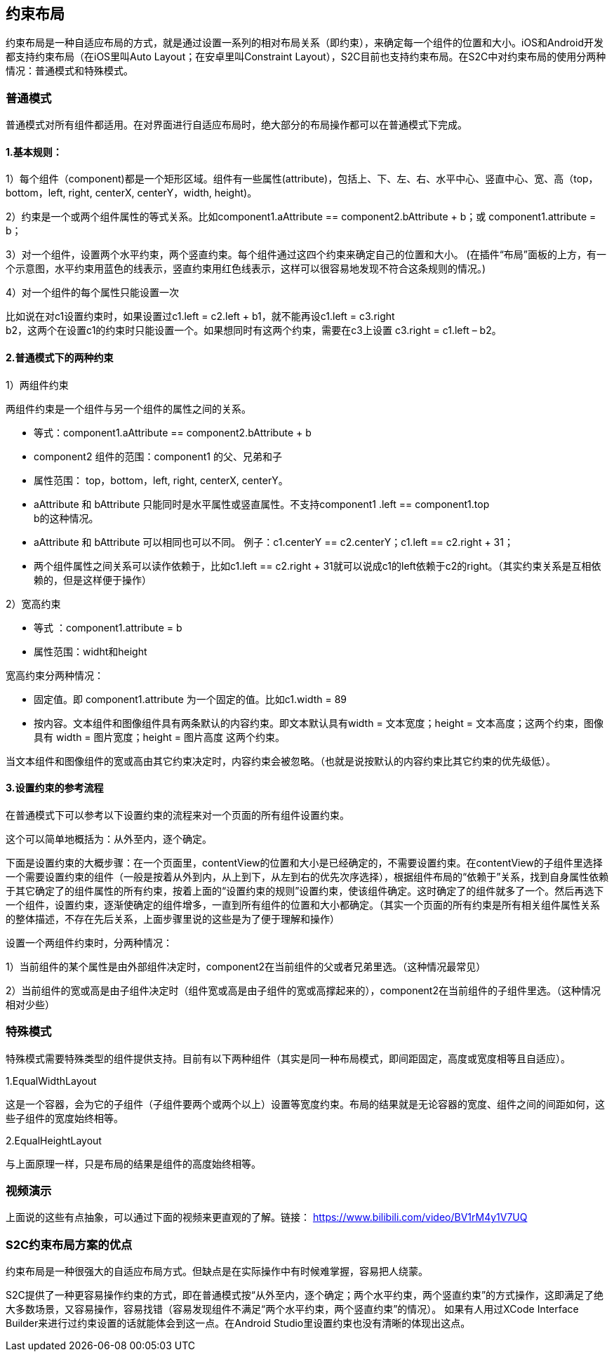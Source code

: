 == 约束布局
约束布局是一种自适应布局的方式，就是通过设置一系列的相对布局关系（即约束），来确定每一个组件的位置和大小。iOS和Android开发都支持约束布局（在iOS里叫Auto
Layout；在安卓里叫Constraint
Layout），S2C目前也支持约束布局。在S2C中对约束布局的使用分两种情况：普通模式和特殊模式。

=== 普通模式

普通模式对所有组件都适用。在对界面进行自适应布局时，绝大部分的布局操作都可以在普通模式下完成。

==== 1.基本规则：

1）每个组件（component)都是一个矩形区域。组件有一些属性(attribute)，包括上、下、左、右、水平中心、竖直中心、宽、高（top，bottom，left,
right, centerX, centerY，width, height)。

2）约束是一个或两个组件属性的等式关系。比如component1.aAttribute
== component2.bAttribute + b；或
component1.attribute = b；

3）对一个组件，设置两个水平约束，两个竖直约束。每个组件通过这四个约束来确定自己的位置和大小。
(在插件“布局”面板的上方，有一个示意图，水平约束用蓝色的线表示，竖直约束用红色线表示，这样可以很容易地发现不符合这条规则的情况。)

4）对一个组件的每个属性只能设置一次

比如说在对c1设置约束时，如果设置过c1.left
= c2.left + b1，就不能再设c1.left = c3.right +
b2，这两个在设置c1的约束时只能设置一个。如果想同时有这两个约束，需要在c3上设置
c3.right = c1.left – b2。

==== 2.普通模式下的两种约束

1）两组件约束

两组件约束是一个组件与另一个组件的属性之间的关系。

* 等式：component1.aAttribute
== component2.bAttribute + b

* component2 组件的范围：component1 的父、兄弟和子

* 属性范围： top，bottom，left, right, centerX, centerY。

* aAttribute 和 bAttribute
只能同时是水平属性或竖直属性。不支持component1 .left == component1.top +
b的这种情况。

* aAttribute 和 bAttribute
可以相同也可以不同。
例子：c1.centerY == c2.centerY；c1.left == c2.right + 31；

* 两个组件属性之间关系可以读作依赖于，比如c1.left == c2.right + 31就可以说成c1的left依赖于c2的right。（其实约束关系是互相依赖的，但是这样便于操作）

2）宽高约束

* 等式
：component1.attribute = b

* 属性范围：widht和height

宽高约束分两种情况：

* 固定值。即 component1.attribute
为一个固定的值。比如c1.width = 89

* 按内容。文本组件和图像组件具有两条默认的内容约束。即文本默认具有width
= 文本宽度；height = 文本高度；这两个约束，图像具有 width =
图片宽度；height = 图片高度 这两个约束。

当文本组件和图像组件的宽或高由其它约束决定时，内容约束会被忽略。（也就是说按默认的内容约束比其它约束的优先级低）。

==== 3.设置约束的参考流程

在普通模式下可以参考以下设置约束的流程来对一个页面的所有组件设置约束。

这个可以简单地概括为：从外至内，逐个确定。

下面是设置约束的大概步骤：在一个页面里，contentView的位置和大小是已经确定的，不需要设置约束。在contentView的子组件里选择一个需要设置约束的组件（一般是按着从外到内，从上到下，从左到右的优先次序选择），根据组件布局的“依赖于”关系，找到自身属性依赖于其它确定了的组件属性的所有约束，按着上面的“设置约束的规则”设置约束，使该组件确定。这时确定了的组件就多了一个。然后再选下一个组件，设置约束，逐渐使确定的组件增多，一直到所有组件的位置和大小都确定。（其实一个页面的所有约束是所有相关组件属性关系的整体描述，不存在先后关系，上面步骤里说的这些是为了便于理解和操作）

设置一个两组件约束时，分两种情况：

1）当前组件的某个属性是由外部组件决定时，component2在当前组件的父或者兄弟里选。（这种情况最常见）

2）当前组件的宽或高是由子组件决定时（组件宽或高是由子组件的宽或高撑起来的），component2在当前组件的子组件里选。（这种情况相对少些）

=== 特殊模式

特殊模式需要特殊类型的组件提供支持。目前有以下两种组件（其实是同一种布局模式，即间距固定，高度或宽度相等且自适应）。

1.EqualWidthLayout

这是一个容器，会为它的子组件（子组件要两个或两个以上）设置等宽度约束。布局的结果就是无论容器的宽度、组件之间的间距如何，这些子组件的宽度始终相等。

2.EqualHeightLayout

与上面原理一样，只是布局的结果是组件的高度始终相等。

=== 视频演示

上面说的这些有点抽象，可以通过下面的视频来更直观的了解。链接： https://www.bilibili.com/video/BV1rM4y1V7UQ

=== S2C约束布局方案的优点

约束布局是一种很强大的自适应布局方式。但缺点是在实际操作中有时候难掌握，容易把人绕蒙。

S2C提供了一种更容易操作约束的方式，即在普通模式按“从外至内，逐个确定；两个水平约束，两个竖直约束”的方式操作，这即满足了绝大多数场景，又容易操作，容易找错（容易发现组件不满足“两个水平约束，两个竖直约束”的情况）。
如果有人用过XCode Interface Builder来进行过约束设置的话就能体会到这一点。在Android Studio里设置约束也没有清晰的体现出这点。